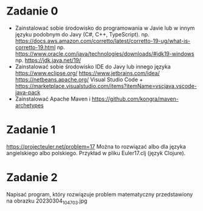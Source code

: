 * Zadanie 0
   - Zainstalować sobie środowisko do programowania w Javie lub w innym języku
     podobnym do Javy (C#, C++, TypeScript).
     np. https://docs.aws.amazon.com/corretto/latest/corretto-19-ug/what-is-corretto-19.html
     np. https://www.oracle.com/java/technologies/downloads/#jdk19-windows
     np. https://jdk.java.net/19/
   - Zainstalować sobie środowisko IDE do Javy lub innego języka
     https://www.eclipse.org/
     https://www.jetbrains.com/idea/
     https://netbeans.apache.org/
     Visual Studio Code + https://marketplace.visualstudio.com/items?itemName=vscjava.vscode-java-pack
   - Zainstalować Apache Maven i https://github.com/kongra/maven-archetypes

* Zadanie 1
   https://projecteuler.net/problem=17
   Można to rozwiązać albo dla języka angielskiego albo polskiego.
   Przykład w pliku Euler17.clj (język Clojure).

* Zadanie 2
   Napisać program, który rozwiązuje problem matematyczny przedstawiony na obrazku 20230304_104703.jpg
